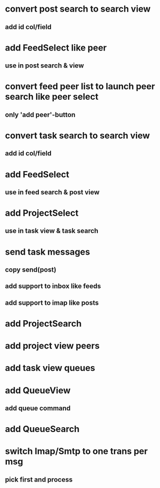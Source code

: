 * convert post search to search view
** add id col/field
* add FeedSelect like peer
** use in post search & view
* convert feed peer list to launch peer search like peer select
** only 'add peer'-button
* convert task search to search view
** add id col/field
* add FeedSelect
** use in feed search & post view
* add ProjectSelect
** use in task view & task search
* send task messages
** copy send(post)
** add support to inbox like feeds
** add support to imap like posts
* add ProjectSearch
* add project view peers
* add task view queues
* add QueueView
** add queue command
* add QueueSearch
* switch Imap/Smtp to one trans per msg
** pick first and process

